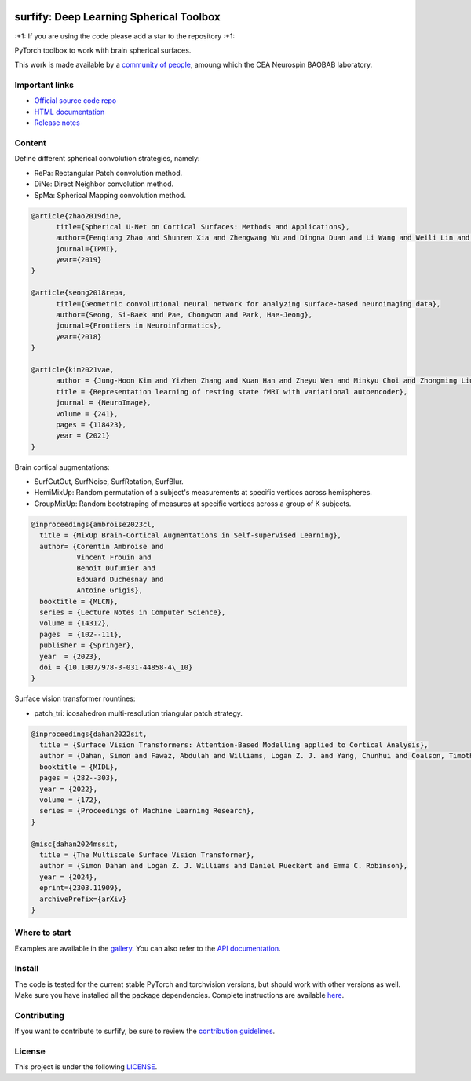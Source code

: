 .. -*- mode: rst -*-

|PythonVersion|_ |Coveralls|_ |Testing|_ |Pep8|_ |Doc|_ |PyPi|_

.. |PythonVersion| image:: https://img.shields.io/badge/python-3.9%20%7C%203.8%20%7C%203.12-blue
.. _PythonVersion: https://img.shields.io/badge/python-3.9%20%7C%203.8%20%7C%203.12-blue

.. |Coveralls| image:: https://coveralls.io/repos/neurospin-deepinsight/surfify/badge.svg?branch=master&service=github
.. _Coveralls: https://coveralls.io/github/neurospin-deepinsight/surfify

.. |Testing| image:: https://github.com/neurospin-deepinsight/surfify/actions/workflows/testing.yml/badge.svg
.. _Testing: https://github.com/neurospin-deepinsight/surfify/actions

.. |Pep8| image:: https://github.com/neurospin-deepinsight/surfify/actions/workflows/pep8.yml/badge.svg
.. _Pep8: https://github.com/neurospin-deepinsight/surfify/actions

.. |Doc| image:: https://github.com/neurospin-deepinsight/surfify/actions/workflows/documentation.yml/badge.svg
.. _Doc: http://neurospin-deepinsight.github.io/surfify

.. |PyPi| image:: https://badge.fury.io/py/surfify.svg
.. _PyPi: https://badge.fury.io/py/surfify


surfify: Deep Learning Spherical Toolbox
========================================

\:+1: If you are using the code please add a star to the repository :+1:

PyTorch toolbox to work with brain spherical surfaces.

This work is made available by a `community of people <./AUTHORS.rst>`_, amoung which the CEA Neurospin BAOBAB laboratory.

.. image:: ./doc/source/_static/carousel/overview.png
    :width: 800px
    :align: center


Important links
---------------

- `Official source code repo <https://github.com/neurospin-deepinsight/surfify>`_
- `HTML documentation <https://neurospin-deepinsight.github.io/surfify>`_
- `Release notes <./CHANGELOG.rst>`_


Content
-------

Define different spherical convolution strategies, namely:

* RePa: Rectangular Patch convolution method.
* DiNe: Direct Neighbor convolution method.
* SpMa: Spherical Mapping convolution method.

.. code::

  @article{zhao2019dine,
        title={Spherical U-Net on Cortical Surfaces: Methods and Applications}, 
        author={Fenqiang Zhao and Shunren Xia and Zhengwang Wu and Dingna Duan and Li Wang and Weili Lin and John H Gilmore and Dinggang Shen and Gang Li},
        journal={IPMI},
        year={2019}
  }

  @article{seong2018repa,
        title={Geometric convolutional neural network for analyzing surface-based neuroimaging data}, 
        author={Seong, Si-Baek and Pae, Chongwon and Park, Hae-Jeong},
        journal={Frontiers in Neuroinformatics},
        year={2018}
  }

  @article{kim2021vae,
        author = {Jung-Hoon Kim and Yizhen Zhang and Kuan Han and Zheyu Wen and Minkyu Choi and Zhongming Liu},
        title = {Representation learning of resting state fMRI with variational autoencoder},
        journal = {NeuroImage},
        volume = {241},
        pages = {118423},
        year = {2021}
  }

Brain cortical augmentations:

* SurfCutOut, SurfNoise, SurfRotation, SurfBlur.
* HemiMixUp: Random permutation of a subject's measurements at specific vertices
  across hemispheres.
* GroupMixUp: Random bootstraping of measures at specific vertices across a
  group of K subjects.

.. code::

  @inproceedings{ambroise2023cl,
    title = {MixUp Brain-Cortical Augmentations in Self-supervised Learning},
    author= {Corentin Ambroise and
             Vincent Frouin and
             Benoit Dufumier and
             Edouard Duchesnay and
             Antoine Grigis},
    booktitle = {MLCN},
    series = {Lecture Notes in Computer Science},
    volume = {14312},
    pages  = {102--111},
    publisher = {Springer},
    year  = {2023},
    doi = {10.1007/978-3-031-44858-4\_10}
  }

Surface vision transformer rountines:

* patch_tri: icosahedron multi-resolution triangular patch strategy.

.. code::

    @inproceedings{dahan2022sit,
      title = {Surface Vision Transformers: Attention-Based Modelling applied to Cortical Analysis},
      author = {Dahan, Simon and Fawaz, Abdulah and Williams, Logan Z. J. and Yang, Chunhui and Coalson, Timothy S. and Glasser, Matthew F. and Edwards, A. David and Rueckert, Daniel and Robinson, Emma C.},
      booktitle = {MIDL},
      pages = {282--303},
      year = {2022},
      volume = {172},
      series = {Proceedings of Machine Learning Research},
    }

    @misc{dahan2024mssit,
      title = {The Multiscale Surface Vision Transformer}, 
      author = {Simon Dahan and Logan Z. J. Williams and Daniel Rueckert and Emma C. Robinson},
      year = {2024},
      eprint={2303.11909},
      archivePrefix={arXiv}
    }
 
Where to start
--------------

Examples are available in the `gallery <https://neurospin-deepinsight.github.io/surfify/auto_gallery/index.html>`_. You can also refer to the `API documentation <https://neurospin-deepinsight.github.io/surfify/generated/documentation.html>`_.


Install
-------

The code is tested for the current stable PyTorch and torchvision versions, but should work with other versions as well. Make sure you have installed all the package dependencies. Complete instructions are available `here <https://neurospin-deepinsight.github.io/surfify/generated/installation.html>`_.


Contributing
------------

If you want to contribute to surfify, be sure to review the `contribution guidelines <./CONTRIBUTING.rst>`_.


License
-------

This project is under the following `LICENSE <./LICENSE.rst>`_.

